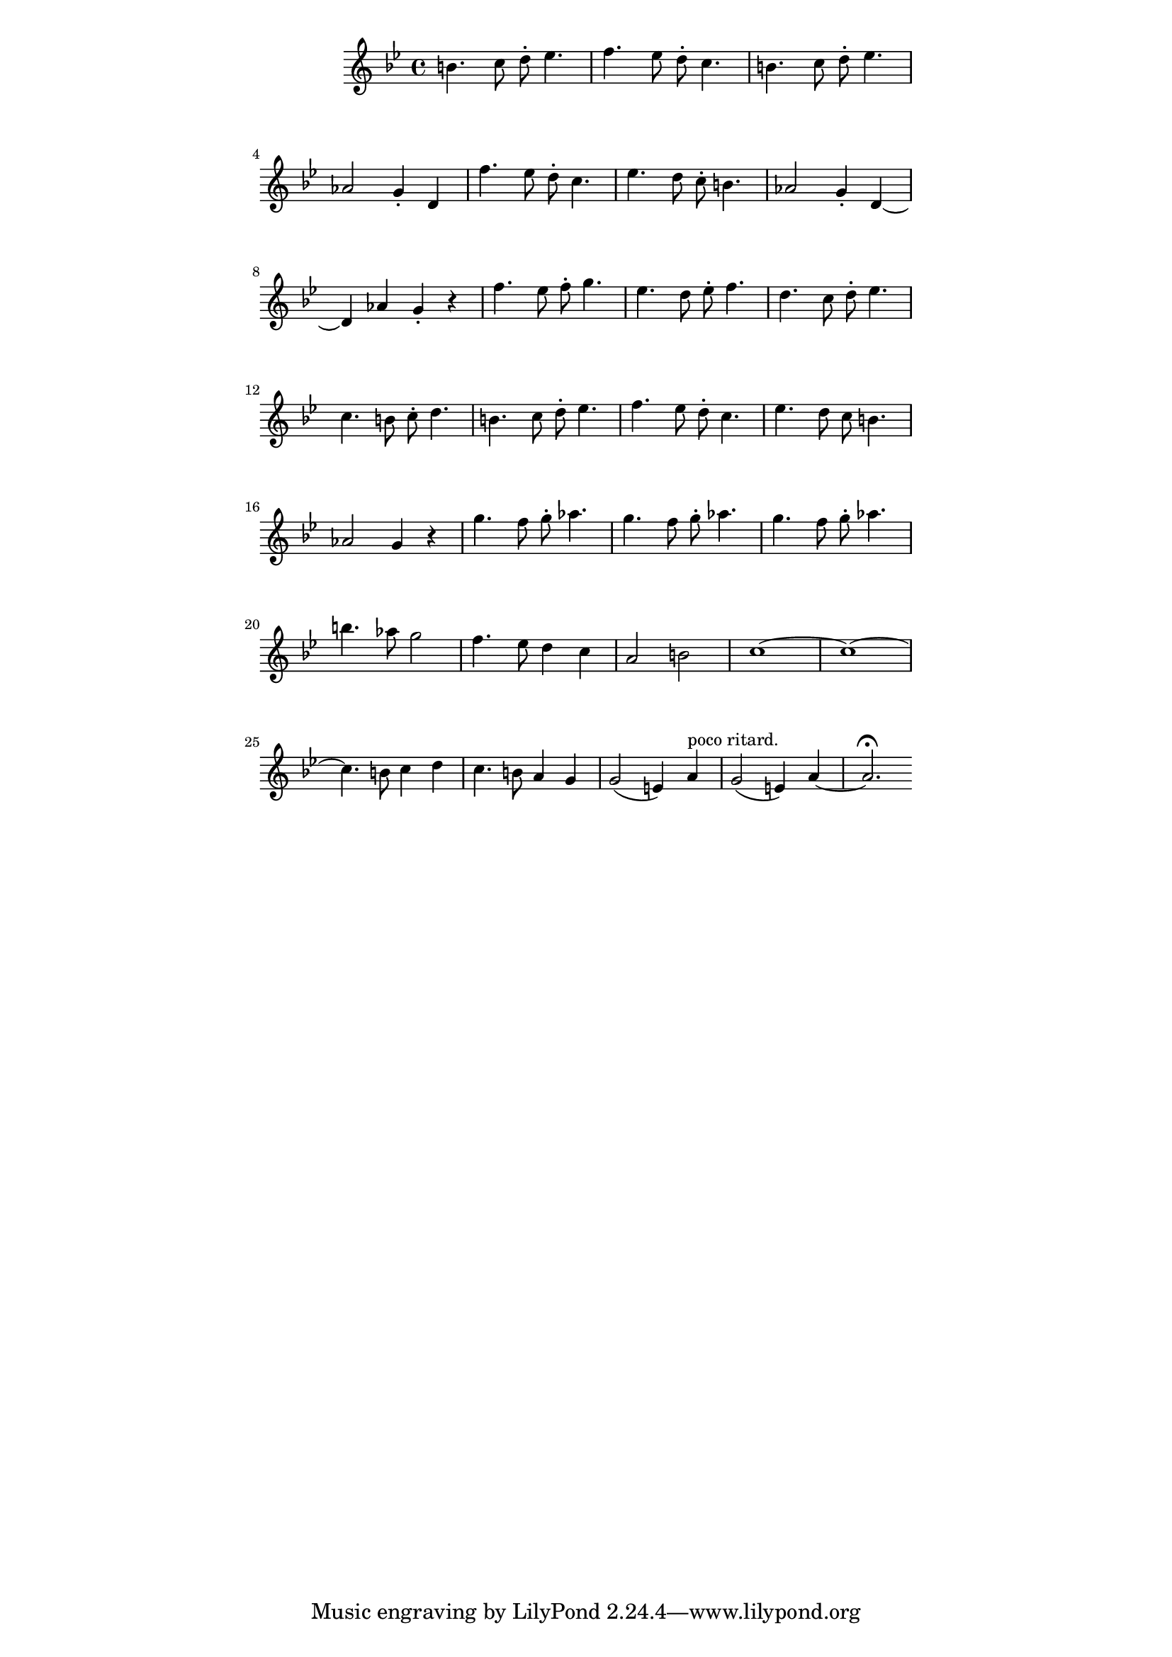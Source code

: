 \version "2.19.45"
\paper {
	line-width = 4.6\in
}

upper = \relative c'' {
  \clef treble
  \key bes \major
  \time 4/4
  b4. c8 d-. ees4. | f ees8 d-. c4. |
  b4. c8 d-. ees4. | aes,2 g4-. d |
  f'4. ees8 d-. c4. | ees d8 c-. b4. |
  aes2 g4-. d~ | d aes' g-. r |
  f'4. ees8 f-. g4. | ees d8 ees-. f4. | 
  d c8 d-. ees4. | c b8 c-. d4. |
  b4. c8 d-. ees4. | f ees8 d-. c4. |
  ees d8 c b4. | aes2 g4 r |
  g'4. f8 g-. aes4. | g4. f8 g-. aes4. |
  g4. f8 g-. aes4. | b aes8 g2 |
  f4. ees8 d4 c | a2 b |
  c1~ | c1~ |
  c4. b8 c4 d | c4. b8 a4 g |
  g2( e4) a^"poco ritard. " | g2( e4) a~ | a2.\fermata
  
}

\score {
    \new Staff = "upper" \upper
  \layout { 
   #(layout-set-staff-size 16)
   }
    \midi { 
  	\tempo 4 = 125
  }
}